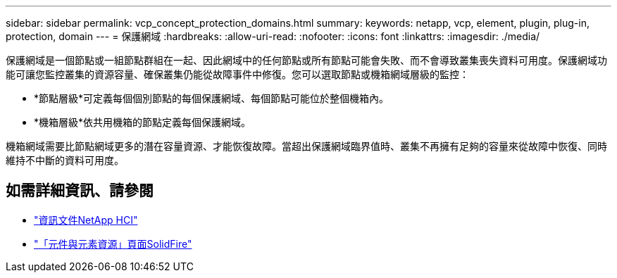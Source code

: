 ---
sidebar: sidebar 
permalink: vcp_concept_protection_domains.html 
summary:  
keywords: netapp, vcp, element, plugin, plug-in, protection, domain 
---
= 保護網域
:hardbreaks:
:allow-uri-read: 
:nofooter: 
:icons: font
:linkattrs: 
:imagesdir: ./media/


[role="lead"]
保護網域是一個節點或一組節點群組在一起、因此網域中的任何節點或所有節點可能會失敗、而不會導致叢集喪失資料可用度。保護網域功能可讓您監控叢集的資源容量、確保叢集仍能從故障事件中修復。您可以選取節點或機箱網域層級的監控：

* *節點層級*可定義每個個別節點的每個保護網域、每個節點可能位於整個機箱內。
* *機箱層級*依共用機箱的節點定義每個保護網域。


機箱網域需要比節點網域更多的潛在容量資源、才能恢復故障。當超出保護網域臨界值時、叢集不再擁有足夠的容量來從故障中恢復、同時維持不中斷的資料可用度。



== 如需詳細資訊、請參閱

* https://docs.netapp.com/us-en/hci/index.html["資訊文件NetApp HCI"^]
* https://www.netapp.com/data-storage/solidfire/documentation["「元件與元素資源」頁面SolidFire"^]


